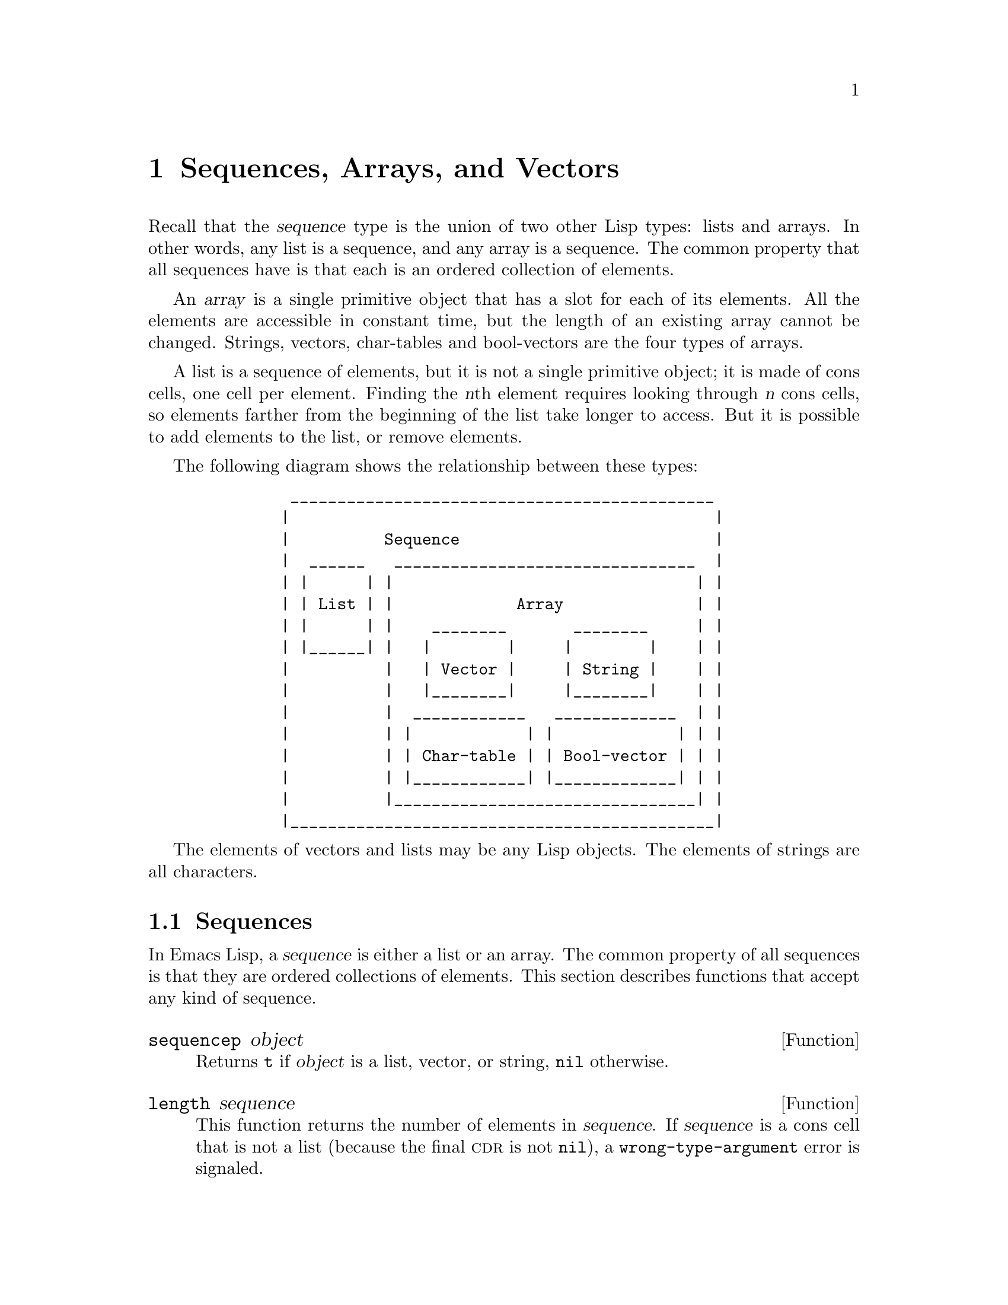 @c -*-texinfo-*-
@c This is part of the GNU Emacs Lisp Reference Manual.
@c Copyright (C) 1990, 1991, 1992, 1993, 1994, 1995, 1998, 1999
@c   Free Software Foundation, Inc.
@c See the file elisp.texi for copying conditions.
@setfilename ../info/sequences
@node Sequences Arrays Vectors, Hash Tables, Lists, Top
@chapter Sequences, Arrays, and Vectors
@cindex sequence

  Recall that the @dfn{sequence} type is the union of two other Lisp
types: lists and arrays.  In other words, any list is a sequence, and
any array is a sequence.  The common property that all sequences have is
that each is an ordered collection of elements.

  An @dfn{array} is a single primitive object that has a slot for each
of its elements.  All the elements are accessible in constant time, but
the length of an existing array cannot be changed.  Strings, vectors,
char-tables and bool-vectors are the four types of arrays.

  A list is a sequence of elements, but it is not a single primitive
object; it is made of cons cells, one cell per element.  Finding the
@var{n}th element requires looking through @var{n} cons cells, so
elements farther from the beginning of the list take longer to access.
But it is possible to add elements to the list, or remove elements.

  The following diagram shows the relationship between these types:

@example
@group
          _____________________________________________
         |                                             |
         |          Sequence                           |
         |  ______   ________________________________  |
         | |      | |                                | |
         | | List | |             Array              | |
         | |      | |    ________       ________     | |
         | |______| |   |        |     |        |    | |
         |          |   | Vector |     | String |    | |
         |          |   |________|     |________|    | |
         |          |  ____________   _____________  | |
         |          | |            | |             | | |
         |          | | Char-table | | Bool-vector | | |
         |          | |____________| |_____________| | |
         |          |________________________________| |
         |_____________________________________________|
@end group
@end example

  The elements of vectors and lists may be any Lisp objects.  The
elements of strings are all characters.

@menu
* Sequence Functions::    Functions that accept any kind of sequence.
* Arrays::                Characteristics of arrays in Emacs Lisp.
* Array Functions::       Functions specifically for arrays.
* Vectors::               Special characteristics of Emacs Lisp vectors.
* Vector Functions::      Functions specifically for vectors.
* Char-Tables::           How to work with char-tables.
* Bool-Vectors::          How to work with bool-vectors.
@end menu

@node Sequence Functions
@section Sequences

  In Emacs Lisp, a @dfn{sequence} is either a list or an array.  The
common property of all sequences is that they are ordered collections of
elements.  This section describes functions that accept any kind of
sequence.

@defun sequencep object
Returns @code{t} if @var{object} is a list, vector, or
string, @code{nil} otherwise.
@end defun

@defun length sequence
@cindex string length
@cindex list length
@cindex vector length
@cindex sequence length
This function returns the number of elements in @var{sequence}.  If
@var{sequence} is a cons cell that is not a list (because the final
@sc{cdr} is not @code{nil}), a @code{wrong-type-argument} error is
signaled.

@xref{List Elements}, for the related function @code{safe-length}.

@example
@group
(length '(1 2 3))
    @result{} 3
@end group
@group
(length ())
    @result{} 0
@end group
@group
(length "foobar")
    @result{} 6
@end group
@group
(length [1 2 3])
    @result{} 3
@end group
@group
(length (make-bool-vector 5 nil))
    @result{} 5
@end group
@end example
@end defun

@defun elt sequence index
@cindex elements of sequences
This function returns the element of @var{sequence} indexed by
@var{index}.  Legitimate values of @var{index} are integers ranging from
0 up to one less than the length of @var{sequence}.  If @var{sequence}
is a list, then out-of-range values of @var{index} return @code{nil};
otherwise, they trigger an @code{args-out-of-range} error.

@example
@group
(elt [1 2 3 4] 2)
     @result{} 3
@end group
@group
(elt '(1 2 3 4) 2)
     @result{} 3
@end group
@group
;; @r{We use @code{string} to show clearly which character @code{elt} returns.}
(string (elt "1234" 2))
     @result{} "3"
@end group
@group
(elt [1 2 3 4] 4)
     @error{} Args out of range: [1 2 3 4], 4
@end group
@group
(elt [1 2 3 4] -1)
     @error{} Args out of range: [1 2 3 4], -1
@end group
@end example

This function generalizes @code{aref} (@pxref{Array Functions}) and
@code{nth} (@pxref{List Elements}).
@end defun

@defun copy-sequence sequence
@cindex copying sequences
Returns a copy of @var{sequence}.  The copy is the same type of object
as the original sequence, and it has the same elements in the same order.

Storing a new element into the copy does not affect the original
@var{sequence}, and vice versa.  However, the elements of the new
sequence are not copies; they are identical (@code{eq}) to the elements
of the original.  Therefore, changes made within these elements, as
found via the copied sequence, are also visible in the original
sequence.

If the sequence is a string with text properties, the property list in
the copy is itself a copy, not shared with the original's property
list.  However, the actual values of the properties are shared.
@xref{Text Properties}.

See also @code{append} in @ref{Building Lists}, @code{concat} in
@ref{Creating Strings}, and @code{vconcat} in @ref{Vectors}, for other
ways to copy sequences.

@example
@group
(setq bar '(1 2))
     @result{} (1 2)
@end group
@group
(setq x (vector 'foo bar))
     @result{} [foo (1 2)]
@end group
@group
(setq y (copy-sequence x))
     @result{} [foo (1 2)]
@end group

@group
(eq x y)
     @result{} nil
@end group
@group
(equal x y)
     @result{} t
@end group
@group
(eq (elt x 1) (elt y 1))
     @result{} t
@end group

@group
;; @r{Replacing an element of one sequence.}
(aset x 0 'quux)
x @result{} [quux (1 2)]
y @result{} [foo (1 2)]
@end group

@group
;; @r{Modifying the inside of a shared element.}
(setcar (aref x 1) 69)
x @result{} [quux (69 2)]
y @result{} [foo (69 2)]
@end group
@end example
@end defun

@node Arrays
@section Arrays
@cindex array

  An @dfn{array} object has slots that hold a number of other Lisp
objects, called the elements of the array.  Any element of an array may
be accessed in constant time.  In contrast, an element of a list
requires access time that is proportional to the position of the element
in the list.

  Emacs defines four types of array, all one-dimensional: @dfn{strings},
@dfn{vectors}, @dfn{bool-vectors} and @dfn{char-tables}.  A vector is a
general array; its elements can be any Lisp objects.  A string is a
specialized array; its elements must be characters.  Each type of array
has its own read syntax.
@xref{String Type}, and @ref{Vector Type}.

  All four kinds of array share these characteristics:

@itemize @bullet
@item
The first element of an array has index zero, the second element has
index 1, and so on.  This is called @dfn{zero-origin} indexing.  For
example, an array of four elements has indices 0, 1, 2, @w{and 3}.

@item
The length of the array is fixed once you create it; you cannot
change the length of an existing array.

@item
The array is a constant, for evaluation---in other words, it evaluates
to itself.

@item
The elements of an array may be referenced or changed with the functions
@code{aref} and @code{aset}, respectively (@pxref{Array Functions}).
@end itemize

    When you create an array, other than a char-table, you must specify
its length.  You cannot specify the length of a char-table, because that
is determined by the range of character codes.

  In principle, if you want an array of text characters, you could use
either a string or a vector.  In practice, we always choose strings for
such applications, for four reasons:

@itemize @bullet
@item
They occupy one-fourth the space of a vector of the same elements.

@item
Strings are printed in a way that shows the contents more clearly
as text.

@item
Strings can hold text properties.  @xref{Text Properties}.

@item
Many of the specialized editing and I/O facilities of Emacs accept only
strings.  For example, you cannot insert a vector of characters into a
buffer the way you can insert a string.  @xref{Strings and Characters}.
@end itemize

  By contrast, for an array of keyboard input characters (such as a key
sequence), a vector may be necessary, because many keyboard input
characters are outside the range that will fit in a string.  @xref{Key
Sequence Input}.

@node Array Functions
@section Functions that Operate on Arrays

  In this section, we describe the functions that accept all types of
arrays.

@defun arrayp object
This function returns @code{t} if @var{object} is an array (i.e., a
vector, a string, a bool-vector or a char-table).

@example
@group
(arrayp [a])
     @result{} t
(arrayp "asdf")
     @result{} t
(arrayp (syntax-table))    ;; @r{A char-table.}
     @result{} t
@end group
@end example
@end defun

@defun aref array index
@cindex array elements
This function returns the @var{index}th element of @var{array}.  The
first element is at index zero.

@example
@group
(setq primes [2 3 5 7 11 13])
     @result{} [2 3 5 7 11 13]
(aref primes 4)
     @result{} 11
@end group
@group
(aref "abcdefg" 1)
     @result{} 98           ; @r{@samp{b} is @sc{ascii} code 98.}
@end group
@end example

See also the function @code{elt}, in @ref{Sequence Functions}.
@end defun

@defun aset array index object
This function sets the @var{index}th element of @var{array} to be
@var{object}.  It returns @var{object}.

@example
@group
(setq w [foo bar baz])
     @result{} [foo bar baz]
(aset w 0 'fu)
     @result{} fu
w
     @result{} [fu bar baz]
@end group

@group
(setq x "asdfasfd")
     @result{} "asdfasfd"
(aset x 3 ?Z)
     @result{} 90
x
     @result{} "asdZasfd"
@end group
@end example

If @var{array} is a string and @var{object} is not a character, a
@code{wrong-type-argument} error results.  The function converts a
unibyte string to multibyte if necessary to insert a character.
@end defun

@defun fillarray array object
This function fills the array @var{array} with @var{object}, so that
each element of @var{array} is @var{object}.  It returns @var{array}.

@example
@group
(setq a [a b c d e f g])
     @result{} [a b c d e f g]
(fillarray a 0)
     @result{} [0 0 0 0 0 0 0]
a
     @result{} [0 0 0 0 0 0 0]
@end group
@group
(setq s "When in the course")
     @result{} "When in the course"
(fillarray s ?-)
     @result{} "------------------"
@end group
@end example

If @var{array} is a string and @var{object} is not a character, a
@code{wrong-type-argument} error results.
@end defun

The general sequence functions @code{copy-sequence} and @code{length}
are often useful for objects known to be arrays.  @xref{Sequence Functions}.

@node Vectors
@section Vectors
@cindex vector

  Arrays in Lisp, like arrays in most languages, are blocks of memory
whose elements can be accessed in constant time.  A @dfn{vector} is a
general-purpose array of specified length; its elements can be any Lisp
objects.  (By contrast, a string can hold only characters as elements.)
Vectors in Emacs are used for obarrays (vectors of symbols), and as part
of keymaps (vectors of commands).  They are also used internally as part
of the representation of a byte-compiled function; if you print such a
function, you will see a vector in it.

  In Emacs Lisp, the indices of the elements of a vector start from zero
and count up from there.

  Vectors are printed with square brackets surrounding the elements.
Thus, a vector whose elements are the symbols @code{a}, @code{b} and
@code{a} is printed as @code{[a b a]}.  You can write vectors in the
same way in Lisp input.

  A vector, like a string or a number, is considered a constant for
evaluation: the result of evaluating it is the same vector.  This does
not evaluate or even examine the elements of the vector.
@xref{Self-Evaluating Forms}.

  Here are examples illustrating these principles:

@example
@group
(setq avector [1 two '(three) "four" [five]])
     @result{} [1 two (quote (three)) "four" [five]]
(eval avector)
     @result{} [1 two (quote (three)) "four" [five]]
(eq avector (eval avector))
     @result{} t
@end group
@end example

@node Vector Functions
@section Functions for Vectors

  Here are some functions that relate to vectors:

@defun vectorp object
This function returns @code{t} if @var{object} is a vector.

@example
@group
(vectorp [a])
     @result{} t
(vectorp "asdf")
     @result{} nil
@end group
@end example
@end defun

@defun vector &rest objects
This function creates and returns a vector whose elements are the
arguments, @var{objects}.

@example
@group
(vector 'foo 23 [bar baz] "rats")
     @result{} [foo 23 [bar baz] "rats"]
(vector)
     @result{} []
@end group
@end example
@end defun

@defun make-vector length object
This function returns a new vector consisting of @var{length} elements,
each initialized to @var{object}.

@example
@group
(setq sleepy (make-vector 9 'Z))
     @result{} [Z Z Z Z Z Z Z Z Z]
@end group
@end example
@end defun

@defun vconcat &rest sequences
@cindex copying vectors
This function returns a new vector containing all the elements of the
@var{sequences}.  The arguments @var{sequences} may be any kind of
arrays, including lists, vectors, or strings.  If no @var{sequences} are
given, an empty vector is returned.

The value is a newly constructed vector that is not @code{eq} to any
existing vector.

@example
@group
(setq a (vconcat '(A B C) '(D E F)))
     @result{} [A B C D E F]
(eq a (vconcat a))
     @result{} nil
@end group
@group
(vconcat)
     @result{} []
(vconcat [A B C] "aa" '(foo (6 7)))
     @result{} [A B C 97 97 foo (6 7)]
@end group
@end example

The @code{vconcat} function also allows byte-code function objects as
arguments.  This is a special feature to make it easy to access the entire
contents of a byte-code function object.  @xref{Byte-Code Objects}.

The @code{vconcat} function also allows integers as arguments.  It
converts them to strings of digits, making up the decimal print
representation of the integer, and then uses the strings instead of the
original integers.  @strong{Don't use this feature; we plan to eliminate
it.  If you already use this feature, change your programs now!}  The
proper way to convert an integer to a decimal number in this way is with
@code{format} (@pxref{Formatting Strings}) or @code{number-to-string}
(@pxref{String Conversion}).

For other concatenation functions, see @code{mapconcat} in @ref{Mapping
Functions}, @code{concat} in @ref{Creating Strings}, and @code{append}
in @ref{Building Lists}.
@end defun

  The @code{append} function provides a way to convert a vector into a
list with the same elements (@pxref{Building Lists}):

@example
@group
(setq avector [1 two (quote (three)) "four" [five]])
     @result{} [1 two (quote (three)) "four" [five]]
(append avector nil)
     @result{} (1 two (quote (three)) "four" [five])
@end group
@end example

@node Char-Tables
@section Char-Tables
@cindex char-tables
@cindex extra slots of char-table

  A char-table is much like a vector, except that it is indexed by
character codes.  Any valid character code, without modifiers, can be
used as an index in a char-table.  You can access a char-table's
elements with @code{aref} and @code{aset}, as with any array.  In
addition, a char-table can have @dfn{extra slots} to hold additional
data not associated with particular character codes.  Char-tables are
constants when evaluated.

@cindex subtype of char-table
  Each char-table has a @dfn{subtype} which is a symbol.  The subtype
has two purposes: to distinguish char-tables meant for different uses,
and to control the number of extra slots.  For example, display tables
are char-tables with @code{display-table} as the subtype, and syntax
tables are char-tables with @code{syntax-table} as the subtype.  A valid
subtype must have a @code{char-table-extra-slots} property which is an
integer between 0 and 10.  This integer specifies the number of
@dfn{extra slots} in the char-table.

@cindex parent of char-table
  A char-table can have a @dfn{parent}, which is another char-table.  If
it does, then whenever the char-table specifies @code{nil} for a
particular character @var{c}, it inherits the value specified in the
parent.  In other words, @code{(aref @var{char-table} @var{c})} returns
the value from the parent of @var{char-table} if @var{char-table} itself
specifies @code{nil}.

@cindex default value of char-table
  A char-table can also have a @dfn{default value}.  If so, then
@code{(aref @var{char-table} @var{c})} returns the default value
whenever the char-table does not specify any other non-@code{nil} value.

@defun make-char-table subtype &optional init
Return a newly created char-table, with subtype @var{subtype}.  Each
element is initialized to @var{init}, which defaults to @code{nil}.  You
cannot alter the subtype of a char-table after the char-table is
created.

There is no argument to specify the length of the char-table, because
all char-tables have room for any valid character code as an index.
@end defun

@defun char-table-p object
This function returns @code{t} if @var{object} is a char-table,
otherwise @code{nil}.
@end defun

@defun char-table-subtype char-table
This function returns the subtype symbol of @var{char-table}.
@end defun

@defun set-char-table-default char-table new-default
This function sets the default value of @var{char-table} to
@var{new-default}.

There is no special function to access the default value of a char-table.
To do that, use @code{(char-table-range @var{char-table} nil)}.
@end defun

@defun char-table-parent char-table
This function returns the parent of @var{char-table}.  The parent is
always either @code{nil} or another char-table.
@end defun

@defun set-char-table-parent char-table new-parent
This function sets the parent of @var{char-table} to @var{new-parent}.
@end defun

@defun char-table-extra-slot char-table n
This function returns the contents of extra slot @var{n} of
@var{char-table}.  The number of extra slots in a char-table is
determined by its subtype.
@end defun

@defun set-char-table-extra-slot char-table n value
This function stores @var{value} in extra slot @var{n} of
@var{char-table}.
@end defun

  A char-table can specify an element value for a single character code;
it can also specify a value for an entire character set.

@defun char-table-range char-table range
This returns the value specified in @var{char-table} for a range of
characters @var{range}.  Here are the possibilities for @var{range}:

@table @asis
@item @code{nil}
Refers to the default value.

@item @var{char}
Refers to the element for character @var{char}
(supposing @var{char} is a valid character code).

@item @var{charset}
Refers to the value specified for the whole character set
@var{charset} (@pxref{Character Sets}).

@item @var{generic-char}
A generic character stands for a character set; specifying the generic
character as argument is equivalent to specifying the character set
name.  @xref{Splitting Characters}, for a description of generic characters.
@end table
@end defun

@defun set-char-table-range char-table range value
This function sets the value in @var{char-table} for a range of
characters @var{range}.  Here are the possibilities for @var{range}:

@table @asis
@item @code{nil}
Refers to the default value.

@item @code{t}
Refers to the whole range of character codes.

@item @var{char}
Refers to the element for character @var{char}
(supposing @var{char} is a valid character code).

@item @var{charset}
Refers to the value specified for the whole character set
@var{charset} (@pxref{Character Sets}).

@item @var{generic-char}
A generic character stands for a character set; specifying the generic
character as argument is equivalent to specifying the character set
name.  @xref{Splitting Characters}, for a description of generic characters.
@end table
@end defun

@defun map-char-table function char-table
This function calls @var{function} for each element of @var{char-table}.
@var{function} is called with two arguments, a key and a value.  The key
is a possible @var{range} argument for @code{char-table-range}---either
a valid character or a generic character---and the value is
@code{(char-table-range @var{char-table} @var{key})}.

Overall, the key-value pairs passed to @var{function} describe all the
values stored in @var{char-table}.

The return value is always @code{nil}; to make this function useful,
@var{function} should have side effects.  For example,
here is how to examine each element of the syntax table:

@example
(let (accumulator)
  (map-char-table
   #'(lambda (key value)
       (setq accumulator
             (cons (list key value) accumulator)))
   (syntax-table))
  accumulator)
@result{}
((475008 nil) (474880 nil) (474752 nil) (474624 nil)
 ... (5 (3)) (4 (3)) (3 (3)) (2 (3)) (1 (3)) (0 (3)))
@end example
@end defun

@node Bool-Vectors
@section Bool-vectors
@cindex Bool-vectors

  A bool-vector is much like a vector, except that it stores only the
values @code{t} and @code{nil}.  If you try to store any non-@code{nil}
value into an element of the bool-vector, the effect is to store
@code{t} there.  As with all arrays, bool-vector indices start from 0,
and the length cannot be changed once the bool-vector is created.
Bool-vectors are constants when evaluated.

  There are two special functions for working with bool-vectors; aside
from that, you manipulate them with same functions used for other kinds
of arrays.

@defun make-bool-vector length initial
Return a new bool-vector of @var{length} elements,
each one initialized to @var{initial}.
@end defun

@defun bool-vector-p object
This returns @code{t} if @var{object} is a bool-vector,
and @code{nil} otherwise.
@end defun

  Here is an example of creating, examining, and updating a
bool-vector.  Note that the printed form represents up to 8 boolean
values as a single character.

@example
(setq bv (make-bool-vector 5 t))
     @result{} #&5"^_"
(aref bv 1)
     @result{} t
(aset bv 3 nil)
     @result{} nil
bv
     @result{} #&5"^W"
@end example

@noindent
These results make sense because the binary codes for control-_ and
control-W are 11111 and 10111, respectively.

